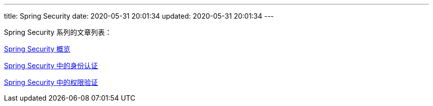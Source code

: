 ---
title: Spring Security
date: 2020-05-31 20:01:34
updated: 2020-05-31 20:01:34
---

Spring Security 系列的文章列表：

link:/2020/05/31/spring-security-servlet-overview/[Spring Security 概览]

link:/2020/06/07/spring-security-authentication/[Spring Security 中的身份认证]

link:/2020/06/13/spring-security-authorization/[Spring Security 中的权限验证]